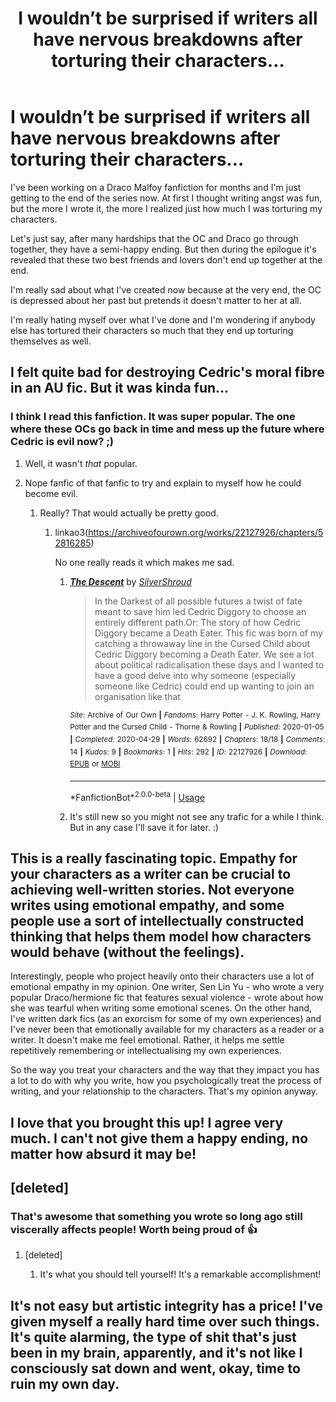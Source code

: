 #+TITLE: I wouldn’t be surprised if writers all have nervous breakdowns after torturing their characters...

* I wouldn’t be surprised if writers all have nervous breakdowns after torturing their characters...
:PROPERTIES:
:Author: froodop100
:Score: 7
:DateUnix: 1592345408.0
:DateShort: 2020-Jun-17
:FlairText: Misc
:END:
I've been working on a Draco Malfoy fanfiction for months and I'm just getting to the end of the series now. At first I thought writing angst was fun, but the more I wrote it, the more I realized just how much I was torturing my characters.

Let's just say, after many hardships that the OC and Draco go through together, they have a semi-happy ending. But then during the epilogue it's revealed that these two best friends and lovers don't end up together at the end.

I'm really sad about what I've created now because at the very end, the OC is depressed about her past but pretends it doesn't matter to her at all.

I'm really hating myself over what I've done and I'm wondering if anybody else has tortured their characters so much that they end up torturing themselves as well.


** I felt quite bad for destroying Cedric's moral fibre in an AU fic. But it was kinda fun...
:PROPERTIES:
:Author: subtropicalyland
:Score: 7
:DateUnix: 1592346806.0
:DateShort: 2020-Jun-17
:END:

*** I think I read this fanfiction. It was super popular. The one where these OCs go back in time and mess up the future where Cedric is evil now? ;)
:PROPERTIES:
:Author: MachaiArcanum
:Score: 8
:DateUnix: 1592352365.0
:DateShort: 2020-Jun-17
:END:

**** Well, it wasn't /that/ popular.
:PROPERTIES:
:Author: SirYabas
:Score: 2
:DateUnix: 1592352691.0
:DateShort: 2020-Jun-17
:END:


**** Nope fanfic of that fanfic to try and explain to myself how he could become evil.
:PROPERTIES:
:Author: subtropicalyland
:Score: 1
:DateUnix: 1592354688.0
:DateShort: 2020-Jun-17
:END:

***** Really? That would actually be pretty good.
:PROPERTIES:
:Author: MachaiArcanum
:Score: 1
:DateUnix: 1592363162.0
:DateShort: 2020-Jun-17
:END:

****** linkao3([[https://archiveofourown.org/works/22127926/chapters/52816285]])

No one really reads it which makes me sad.
:PROPERTIES:
:Author: subtropicalyland
:Score: 1
:DateUnix: 1592365500.0
:DateShort: 2020-Jun-17
:END:

******* [[https://archiveofourown.org/works/22127926][*/The Descent/*]] by [[https://www.archiveofourown.org/users/SilverShroud/pseuds/SilverShroud][/SilverShroud/]]

#+begin_quote
  In the Darkest of all possible futures a twist of fate meant to save him led Cedric Diggory to choose an entirely different path.Or: The story of how Cedric Diggory became a Death Eater. This fic was born of my catching a throwaway line in the Cursed Child about Cedric Diggory becoming a Death Eater. We see a lot about political radicalisation these days and I wanted to have a good delve into why someone (especially someone like Cedric) could end up wanting to join an organisation like that
#+end_quote

^{/Site/:} ^{Archive} ^{of} ^{Our} ^{Own} ^{*|*} ^{/Fandoms/:} ^{Harry} ^{Potter} ^{-} ^{J.} ^{K.} ^{Rowling,} ^{Harry} ^{Potter} ^{and} ^{the} ^{Cursed} ^{Child} ^{-} ^{Thorne} ^{&} ^{Rowling} ^{*|*} ^{/Published/:} ^{2020-01-05} ^{*|*} ^{/Completed/:} ^{2020-04-29} ^{*|*} ^{/Words/:} ^{62692} ^{*|*} ^{/Chapters/:} ^{18/18} ^{*|*} ^{/Comments/:} ^{14} ^{*|*} ^{/Kudos/:} ^{9} ^{*|*} ^{/Bookmarks/:} ^{1} ^{*|*} ^{/Hits/:} ^{292} ^{*|*} ^{/ID/:} ^{22127926} ^{*|*} ^{/Download/:} ^{[[https://archiveofourown.org/downloads/22127926/The%20Descent.epub?updated_at=1590316804][EPUB]]} ^{or} ^{[[https://archiveofourown.org/downloads/22127926/The%20Descent.mobi?updated_at=1590316804][MOBI]]}

--------------

*FanfictionBot*^{2.0.0-beta} | [[https://github.com/tusing/reddit-ffn-bot/wiki/Usage][Usage]]
:PROPERTIES:
:Author: FanfictionBot
:Score: 1
:DateUnix: 1592365513.0
:DateShort: 2020-Jun-17
:END:


******* It's still new so you might not see any trafic for a while I think. But in any case I'll save it for later. :)
:PROPERTIES:
:Author: MachaiArcanum
:Score: 1
:DateUnix: 1592366715.0
:DateShort: 2020-Jun-17
:END:


** This is a really fascinating topic. Empathy for your characters as a writer can be crucial to achieving well-written stories. Not everyone writes using emotional empathy, and some people use a sort of intellectually constructed thinking that helps them model how characters would behave (without the feelings).

Interestingly, people who project heavily onto their characters use a lot of emotional empathy in my opinion. One writer, Sen Lin Yu - who wrote a very popular Draco/hermione fic that features sexual violence - wrote about how she was tearful when writing some emotional scenes. On the other hand, I've written dark fics (as an exorcism for some of my own experiences) and I've never been that emotionally available for my characters as a reader or a writer. It doesn't make me feel emotional. Rather, it helps me settle repetitively remembering or intellectualising my own experiences.

So the way you treat your characters and the way that they impact you has a lot to do with why you write, how you psychologically treat the process of writing, and your relationship to the characters. That's my opinion anyway.
:PROPERTIES:
:Author: Bumblerina
:Score: 6
:DateUnix: 1592351190.0
:DateShort: 2020-Jun-17
:END:


** I love that you brought this up! I agree very much. I can't not give them a happy ending, no matter how absurd it may be!
:PROPERTIES:
:Score: 4
:DateUnix: 1592347842.0
:DateShort: 2020-Jun-17
:END:


** [deleted]
:PROPERTIES:
:Score: 3
:DateUnix: 1592348106.0
:DateShort: 2020-Jun-17
:END:

*** That's awesome that something you wrote so long ago still viscerally affects people! Worth being proud of 👍
:PROPERTIES:
:Score: 3
:DateUnix: 1592348219.0
:DateShort: 2020-Jun-17
:END:

**** [deleted]
:PROPERTIES:
:Score: 1
:DateUnix: 1592348382.0
:DateShort: 2020-Jun-17
:END:

***** It's what you should tell yourself! It's a remarkable accomplishment!
:PROPERTIES:
:Author: pet_genius
:Score: 1
:DateUnix: 1592350424.0
:DateShort: 2020-Jun-17
:END:


** It's not easy but artistic integrity has a price! I've given myself a really hard time over such things. It's quite alarming, the type of shit that's just been in my brain, apparently, and it's not like I consciously sat down and went, okay, time to ruin my own day.
:PROPERTIES:
:Author: pet_genius
:Score: 2
:DateUnix: 1592350549.0
:DateShort: 2020-Jun-17
:END:
